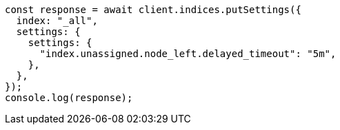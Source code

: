 // This file is autogenerated, DO NOT EDIT
// Use `node scripts/generate-docs-examples.js` to generate the docs examples

[source, js]
----
const response = await client.indices.putSettings({
  index: "_all",
  settings: {
    settings: {
      "index.unassigned.node_left.delayed_timeout": "5m",
    },
  },
});
console.log(response);
----

